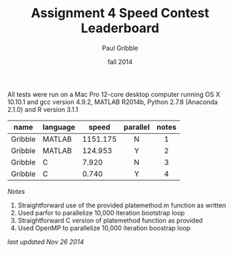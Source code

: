 #+STARTUP: showall

#+TITLE:     Assignment 4 Speed Contest Leaderboard
#+AUTHOR:    Paul Gribble
#+EMAIL:     paul@gribblelab.org
#+DATE:      fall 2014
#+OPTIONS: toc:nil html:t num:nil h:2
#+HTML_LINK_UP: http://www.gribblelab.org/scicomp/a04.html
#+HTML_LINK_HOME: http://www.gribblelab.org/scicomp/index.html

All tests were run on a Mac Pro 12-core desktop computer running OS X
10.10.1 and gcc version 4.9.2, MATLAB R2014b, Python 2.7.8 (Anaconda
2.1.0) and R version 3.1.1

#+ATTR_HTML: :border="2" :rules="all" :frame="all"
|---------+----------+----------+----------+-------|
| name    | language |    speed | parallel | notes |
|---------+----------+----------+----------+-------|
|         |          |          | <c>      | <c>   |
| Gribble | MATLAB   | 1151.175 | N        | 1     |
| Gribble | MATLAB   |  124.953 | Y        | 2     |
| Gribble | C        |    7.920 | N        | 3     |
| Gribble | C        |    0.740 | Y        | 4     |

/Notes/

1. Straightforward use of the provided platemethod.m function as
   written
2. Used parfor to parallelize 10,000 iteration bootstrap loop
3. Straightforward C version of platemethod function as provided
4. Used OpenMP to parallelize 10,000 iteration boostrap loop

/last updated Nov 26 2014/

